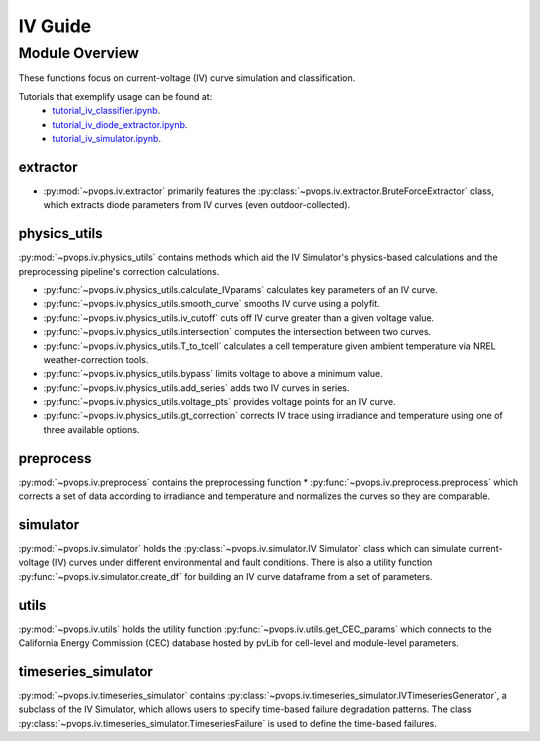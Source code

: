 IV Guide
===============

Module Overview
----------------


These functions focus on current-voltage (IV) curve simulation and 
classification.

Tutorials that exemplify usage can be found at:
  - `tutorial_iv_classifier.ipynb <https://github.com/sandialabs/pvOps/blob/master/tutorials/tutorial_iv_classifier.ipynb>`_.
  - `tutorial_iv_diode_extractor.ipynb <https://github.com/sandialabs/pvOps/blob/master/tutorials/tutorial_iv_diode_extractor.ipynb>`_.
  - `tutorial_iv_simulator.ipynb <https://github.com/sandialabs/pvOps/blob/master/tutorials/tutorial_iv_simulator.ipynb>`_.

extractor
^^^^^^^^^^^^^^^^^^^^^

* :py:mod:`~pvops.iv.extractor` primarily features the 
  :py:class:`~pvops.iv.extractor.BruteForceExtractor` class, which 
  extracts diode parameters from IV curves (even outdoor-collected).

physics_utils
^^^^^^^^^^^^^^^^^^^^^

:py:mod:`~pvops.iv.physics_utils` contains methods which aid the IV 
Simulator's physics-based calculations and the preprocessing pipeline's 
correction calculations.

* :py:func:`~pvops.iv.physics_utils.calculate_IVparams` calculates
  key parameters of an IV curve.
* :py:func:`~pvops.iv.physics_utils.smooth_curve` smooths
  IV curve using a polyfit.
* :py:func:`~pvops.iv.physics_utils.iv_cutoff` cuts off IV curve
  greater than a given voltage value.
* :py:func:`~pvops.iv.physics_utils.intersection` computes
  the intersection between two curves.
* :py:func:`~pvops.iv.physics_utils.T_to_tcell` calculates
  a cell temperature given ambient temperature via NREL weather-correction
  tools.
* :py:func:`~pvops.iv.physics_utils.bypass` limits voltage
  to above a minimum value.
* :py:func:`~pvops.iv.physics_utils.add_series` adds two
  IV curves in series.
* :py:func:`~pvops.iv.physics_utils.voltage_pts`
  provides voltage points for an IV curve.
* :py:func:`~pvops.iv.physics_utils.gt_correction` corrects IV
  trace using irradiance and temperature using one of three
  available options.

preprocess
^^^^^^^^^^^^^^^^^^^^^

:py:mod:`~pvops.iv.preprocess` contains the preprocessing function 
* :py:func:`~pvops.iv.preprocess.preprocess` which 
corrects a set of data according to irradiance and temperature and 
normalizes the curves so they are comparable.

simulator
^^^^^^^^^^^^^^^^^^^^^

:py:mod:`~pvops.iv.simulator` holds the 
:py:class:`~pvops.iv.simulator.IV Simulator` class which can simulate 
current-voltage (IV) curves under different environmental and fault 
conditions. There is also a utility function 
:py:func:`~pvops.iv.simulator.create_df` for building an IV curve dataframe
from a set of parameters.

utils
^^^^^^^^^^^^^^^^^^^^^

:py:mod:`~pvops.iv.utils` holds the utility function 
:py:func:`~pvops.iv.utils.get_CEC_params` which connects to the 
California Energy Commission (CEC) 
database hosted by pvLib for cell-level and module-level parameters.

timeseries_simulator
^^^^^^^^^^^^^^^^^^^^^

:py:mod:`~pvops.iv.timeseries_simulator` contains 
:py:class:`~pvops.iv.timeseries_simulator.IVTimeseriesGenerator`, 
a subclass of the IV Simulator,
which allows users to specify time-based failure degradation 
patterns. The class 
:py:class:`~pvops.iv.timeseries_simulator.TimeseriesFailure`
is used to define the time-based failures.

.. Example Code
.. --------------
